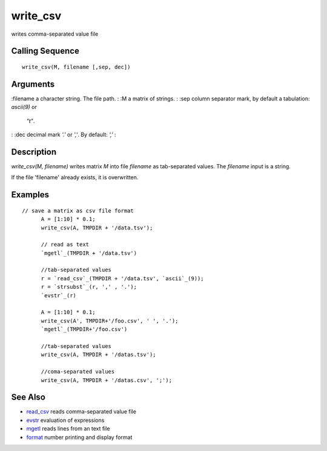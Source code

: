 


write_csv
=========

writes comma-separated value file



Calling Sequence
~~~~~~~~~~~~~~~~


::

    write_csv(M, filename [,sep, dec])




Arguments
~~~~~~~~~

:filename a character string. The file path.
: :M a matrix of strings.
: :sep column separator mark, by default a tabulation: `ascii(9)` or
  `"\t"`.
: :dec decimal mark `'.'` or `','`. By default: `','`
:



Description
~~~~~~~~~~~

`write_csv(M, filename)` writes matrix `M` into file `filename` as
tab-separated values. The `filename` input is a string.

If the file 'filename' already exists, it is overwritten.



Examples
~~~~~~~~


::

    // save a matrix as csv file format
          A = [1:10] * 0.1;
          write_csv(A, TMPDIR + '/data.tsv');
          
          // read as text
          `mgetl`_(TMPDIR + '/data.tsv')
          
          //tab-separated values
          r = `read_csv`_(TMPDIR + '/data.tsv', `ascii`_(9));
          r = `strsubst`_(r, ',' , '.');
          `evstr`_(r)
          
          A = [1:10] * 0.1; 
          write_csv(A', TMPDIR+'/foo.csv', ' ', '.');
          `mgetl`_(TMPDIR+'/foo.csv')
          
          //tab-separated values
          write_csv(A, TMPDIR + '/datas.tsv');
          
          //coma-separated values
          write_csv(A, TMPDIR + '/datas.csv', ';');




See Also
~~~~~~~~


+ `read_csv`_ reads comma-separated value file
+ `evstr`_ evaluation of expressions
+ `mgetl`_ reads lines from an text file
+ `format`_ number printing and display format


.. _evstr: evstr.html
.. _mgetl: mgetl.html
.. _format: format.html
.. _read_csv: read_csv.html


